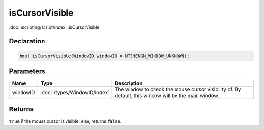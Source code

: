 isCursorVisible
===============

:doc:`/scripting/script/index`::isCursorVisible

Declaration
-----------

.. code-block:: cpp

	bool isCursorVisible(WindowID windowID = NTSHENGN_WINDOW_UNKNOWN);

Parameters
----------

.. list-table::
	:width: 100%
	:header-rows: 1
	:class: code-table

	* - Name
	  - Type
	  - Description
	* - windowID
	  - :doc:`/types/WindowID/index`
	  - The window to check the mouse cursor visibility of. By default, this window will be the main window.

Returns
-------

``true`` if the mouse cursor is visible, else, returns ``false``.